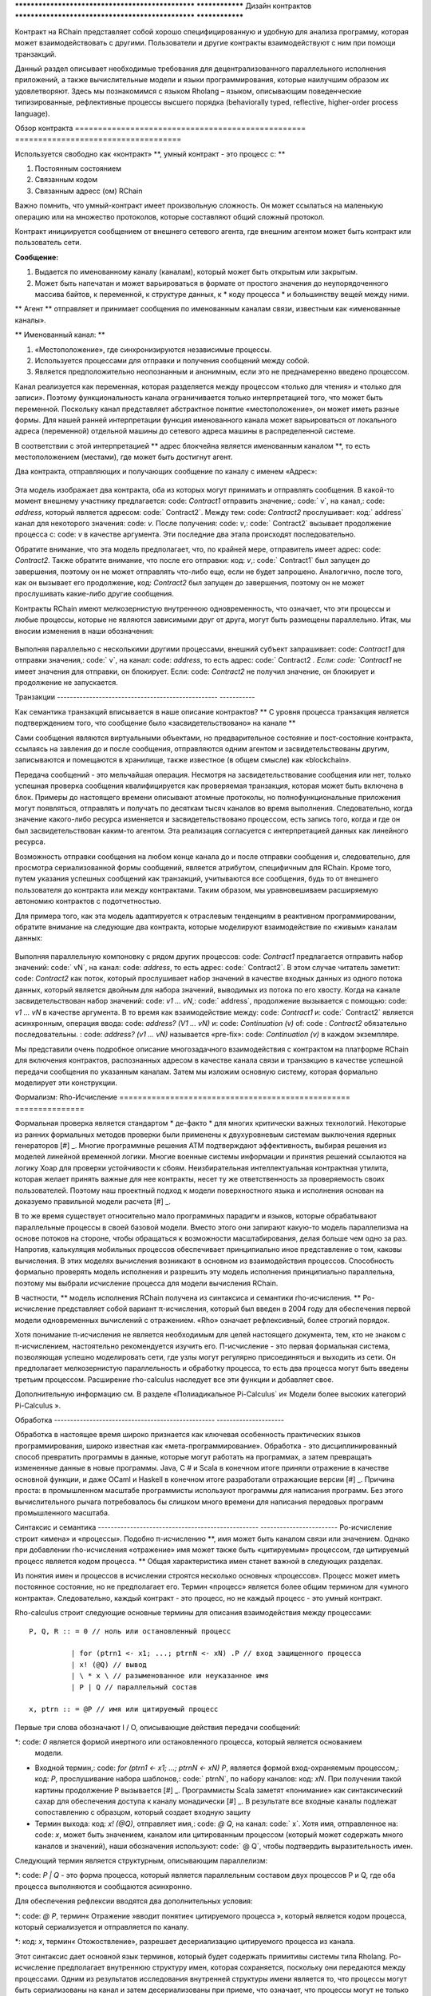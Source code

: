 .. _contract-design_Ru:

************************************************** ****************
Дизайн контрактов
************************************************** ****************

Контракт на RChain представляет собой хорошо специфицированную и удобную для анализа программу, которая может взаимодействовать с другими. Пользователи и другие контракты взаимодействуют с ним при помощи транзакций.

Данный раздел описывает необходимые требования для децентрализованного параллельного исполнения приложений, а также вычислительные модели и языки программирования, которые наилучшим образом их удовлетворяют. Здесь мы познакомимся с языком Rholang – языком, описывающим поведенческие типизированные, рефлективные процессы высшего порядка (behaviorally typed, reflective, higher-order process language).

Обзор контракта
================================================== ====================================

Используется свободно как «контракт» **, умный контракт - это процесс с: **

1. Постоянным состоянием
2. Связанным кодом
3. Связанным адресс (ом) RChain

Важно помнить, что умный-контракт имеет произвольную сложность. Он может ссылаться на маленькую операцию или на множество протоколов, которые составляют общий сложный протокол.

Контракт инициируется сообщением от внешнего сетевого агента, где внешним агентом может быть контракт или пользователь сети.

**Сообщение:**

1. Выдается по именованному каналу (каналам), который может быть открытым или закрытым.
2. Может быть напечатан и может варьироваться в формате от простого значения до неупорядоченного массива байтов, к переменной, к структуре данных, к * коду процесса * и большинству вещей между ними.

** Агент ** отправляет и принимает сообщения по именованным каналам связи, известным как «именованные каналы».

** Именованный канал: **

1. «Местоположение», где синхронизируются независимые процессы.
2. Используется процессами для отправки и получения сообщений между собой.
3. Является предположительно неопознанным и анонимным, если это не преднамеренно введено процессом.

Канал реализуется как переменная, которая разделяется между процессом «только для чтения» и «только для записи». Поэтому функциональность канала ограничивается только интерпретацией того, что может быть переменной. Поскольку канал представляет абстрактное понятие «местоположение», он может иметь разные формы. Для нашей ранней интерпретации функция именованного канала может варьироваться от локального адреса (переменной) отдельной машины до сетевого адреса машины в распределенной системе.

В соответствии с этой интерпретацией ** адрес блокчейна является именованным каналом **, то есть местоположением (местами), где может быть достигнут агент.

Два контракта, отправляющих и получающих сообщение по каналу с именем «Адрес»:


.. figure :: https://raw.githubusercontent.com/qelentium/architecture-docs/issue-%23498/img/57444266.png
   : width: 844
   : align: center
   : scale: 60



Эта модель изображает два контракта, оба из которых могут принимать и отправлять сообщения. В какой-то момент внешнему участнику предлагается: code: `Contract1` отправить значение,: code:` v`, на канал,: code: `address`, который является адресом: code:` Contract2`. Между тем: code: `Contract2` прослушивает: код:` address` канал для некоторого значения: code: `v`. После получения: code: `v`,: code:` Contract2` вызывает продолжение процесса с: code: `v` в качестве аргумента. Эти последние два этапа происходят последовательно.

Обратите внимание, что эта модель предполагает, что, по крайней мере, отправитель имеет адрес: code: `Contract2`. Также обратите внимание, что после его отправки: код: `v`,: code:` Contract1` был запущен до завершения, поэтому он не может отправлять что-либо еще, если не будет запрошено. Аналогично, после того, как он вызывает его продолжение, код: `Contract2` был запущен до завершения, поэтому он не может прослушивать какие-либо другие сообщения.

Контракты RChain имеют мелкозернистую внутреннюю одновременность, что означает, что эти процессы и любые процессы, которые не являются зависимыми друг от друга, могут быть размещены параллельно. Итак, мы вносим изменения в наши обозначения:


.. figure :: https://raw.githubusercontent.com/qelentium/architecture-docs/issue-%23498/img/82846984.png
   : align: center
   : width: 926
   : scale: 60



Выполняя параллельно с несколькими другими процессами, внешний субъект запрашивает: code: `Contract1` для отправки значения,: code:` v`, на канал: code: `address`, то есть адрес: code:` Contract2 `. Если: code: `Contract1` не имеет значения для отправки, он блокирует. Если: code: `Contract2` не получил значение, он блокирует и продолжение не запускается.

Транзакции
-------------------------------------------------- -----------

Как семантика транзакций вписывается в наше описание контрактов? ** С уровня процесса транзакция является подтверждением того, что сообщение было «засвидетельствовано» на канале **

Сами сообщения являются виртуальными объектами, но предварительное состояние и пост-состояние контракта, ссылаясь на завления до и после сообщения, отправляются одним агентом и засвидетельствованы другим, записываются и помещаются в хранилище, также известное (в общем смысле) как «blockchain».

Передача сообщений - это мельчайшая операция. Несмотря на засвидетельствование сообщения или нет,  только успешная проверка сообщения квалифицируется как проверяемая транзакция, которая может быть включена в блок. Примеры до настоящего времени описывают атомные протоколы, но полнофункциональные приложения могут появляться, отправлять и получать по десяткам тысяч каналов во время выполнения. Следовательно, когда значение какого-либо ресурса изменяется и засвидетельствовано процессом, есть запись того, когда и где он был засвидетельствован каким-то агентом. Эта реализация согласуется с интерпретацией данных как линейного ресурса.


.. figure ::https://raw.githubusercontent.com/qelentium/architecture-docs/issue-%23498/img/10156345.png
   : align: center
   : width: 918
   : height: 460
   : scale: 60


Возможность отправки сообщения на любом конце канала до и после отправки сообщения и, следовательно, для просмотра сериализованной формы сообщений, является атрибутом, специфичным для RChain. Кроме того, путем указания успешных сообщений как транзакций, учитываются все сообщения, будь то от внешнего пользователя до контракта или между контрактами. Таким образом, мы уравновешиваем расширяемую автономию контрактов с подотчетностью.

Для примера того, как эта модель адаптируется к отраслевым тенденциям в реактивном программировании, обратите внимание на следующие два контракта, которые моделируют взаимодействие по «живым» каналам данных:


.. figure :: https://raw.githubusercontent.com/qelentium/architecture-docs/issue-%23498/img/21300107.png
   : width: 1014
   : height: 142
   : align: center
   : scale: 50


Выполняя параллельную компоновку с рядом других процессов: code: `Contract1` предлагается отправить набор значений: code:` vN`, на канал: code: `address`, то есть адрес: code:` Contract2`. В этом случае читатель заметит: code: `Contract2` как поток, который прослушивает набор значений в качестве входных данных из одного потока данных, который является двойным для набора значений, выводимых из потока по его хвосту. Когда на канале засвидетельствован набор значений: code: `v1 ... vN`,: code:` address`, продолжение вызывается с помощью: code: `v1 ... vN` в качестве аргумента. В то время как взаимодействие между: code: `Contract1` и: code:` Contract2` является асинхронным, операция ввода: code: `address? (V1 ... vN)` и: code: `Continuation (v)` of: code : `Contract2` обязательно последовательны. : code: `address? (v1 ... vN)` называется «pre-fix»: code: `Continuation (v)` в каждом экземпляре.

Мы представили очень подробное описание многозадачного взаимодействия с контрактом на платформе RChain для включения контрактов, распознанных адресом в качестве канала связи и транзакцию в качестве успешной передачи сообщения по указанным каналам. Затем мы изложим основную систему, которая формально моделирует эти конструкции.

Формализм: Rho-Исчисление
================================================== ===============

Формальная проверка является стандартом * де-факто * для многих критически важных технологий. Некоторые из ранних формальных методов проверки были применены к двухуровневым системам выключения ядерных генераторов [#] _. Многие программные решения ATM подтверждают эффективность, выбирая решения из моделей линейной временной логики. Многие военные системы информации и принятия решений ссылаются на логику Хоар для проверки устойчивости к сбоям. Неизбирательная интеллектуальная контрактная утилита, которая желает принять важные для нее контракты, несет ту же ответственность за проверяемость своих пользователей. Поэтому наш проектный подход к модели поверхностного языка и исполнения основан на доказуемо правильной модели расчета [#] _.

В то же время существует относительно мало программных парадигм и языков, которые обрабатывают параллельные процессы в своей базовой модели. Вместо этого они запирают какую-то модель параллелизма на основе потоков на стороне, чтобы обращаться к возможности масштабирования, делая больше чем одно за раз. Напротив, калькуляция мобильных процессов обеспечивает принципиально иное представление о том, каковы вычисления. В этих моделях вычисления возникают в основном из взаимодействия процессов. Способность формально проверять модель исполнения и разрешить эту модель исполнения принципиально параллельна, поэтому мы выбрали исчисление процесса для модели вычисления RChain.

В частности, ** модель исполнения RChain получена из синтаксиса и семантики rho-исчисления. ** Ро-исчисление представляет собой вариант π-исчисления, который был введен в 2004 году для обеспечения первой модели одновременных вычислений с отражением. «Rho» означает рефлексивный, более строгий порядок.

Хотя понимание π-исчисления не является необходимым для целей настоящего документа, тем, кто не знаком с π-исчислением, настоятельно рекомендуется изучить его. Π-исчисление - это первая формальная система, позволяющая успешно моделировать сети, где узлы могут регулярно присоединяться и выходить из сети. Он предполагает мелкозернистую параллельность и обработку процесса, то есть два процесса могут быть введены третьим процессом. Расширение rho-calculus наследует все эти функции и добавляет свое.

Дополнительную информацию см. В разделе «Полиадикальное Pi-Calculus` и« Модели более высоких категорий Pi-Calculus ».

.. _ Полиадическое Pi-Исчисление: http://www.lfcs.inf.ed.ac.uk/reports/91/ECS-LFCS-91-180/
.. _Higher Категория Модели Pi-Исчисления: https://arxiv.org/abs/1504.04311

Обработка
-------------------------------------------------- ---------------------

Обработка в настоящее время широко признается как ключевая особенность практических языков программирования, широко известная как «мета-программирование». Обработка - это дисциплинированный способ превратить программы в данные, которые могут работать на программах, а затем превращать измененные данные в новые программы. Java, C # и Scala в конечном итоге приняли отражение в качестве основной функции, и даже OCaml и Haskell в конечном итоге разработали отражающие версии [#] _. Причина проста: в промышленном масштабе программисты используют программы для написания программ. Без этого вычислительного рычага потребовалось бы слишком много времени для написания передовых программ промышленного масштаба.


Синтаксис и семантика
-------------------------------------------------- ------------------------
Ро-исчисление строит «имена» и «процессы». Подобно π-исчислению **, имя может быть каналом связи или значением. Однако при добавлении rho-исчисления «отражение» имя может также быть «цитируемым» процессом, где цитируемый процесс является кодом процесса. ** Общая характеристика имен станет важной в следующих разделах.

Из понятия имен и процессов в исчислении строятся несколько основных «процессов». Процесс может иметь постоянное состояние, но не предполагает его. Термин «процесс» является более общим термином для «умного контракта». Следовательно, каждый контракт - это процесс, но не каждый процесс - это умный контракт.

Rho-calculus строит следующие основные термины для описания взаимодействия между процессами:

::

  P, Q, R :: = 0 // ноль или остановленный процесс

            | for (ptrn1 <- x1; ...; ptrnN <- xN) .P // вход защищенного процесса
            | x! (@Q) // вывод
            | \ * x \ // разыменованное или неуказанное имя
            | P | Q // параллельный состав

  x, ptrn :: = @P // имя или цитируемый процесс


Первые три слова обозначают I / O, описывающие действия передачи сообщений:

*: code: `0` является формой инертного или остановленного процесса, который является основанием
  модели.

* Входной термин,: code: `for (ptrn1 <- x1; ...; ptrnN <- xN) P`, является формой
  вход-охраняемым процессом,: код: `P`, прослушивание набора шаблонов,: code:` ptrnN`,
  по набору каналов: код: `xN`. При получении такой картины продолжение P
  вызывается [#] _. Программисты Scala заметят «понимание» как
  синтаксический сахар для обеспечения доступа к каналу монадически [#] _. В результате
  все входные каналы подлежат сопоставлению с образцом, который создает
  входную защиту

* Термин выхода: код: `x! (@Q)`, отправляет имя,: code: `@ Q`, на канал: code:` x`. Хотя имя, отправленное на: code: `x`, может быть значением, каналом или цитированным процессом (который может содержать много каналов и значений), наши обозначения используют: code:` @ Q`, чтобы подтвердить выразительность имен.

Следующий термин является структурным, описывающим параллелизм:

*: code: `P | Q` - это форма процесса, который является параллельным составом двух процессов P и Q, где оба процесса выполняются и сообщаются асинхронно.

Для обеспечения рефлексии вводятся два дополнительных условия:

*: code: `@ P`, термин« Отражение »вводит понятие« цитируемого процесса », который является кодом процесса, который сериализуется и отправляется по каналу.

*: код: `x`, термин« Отожоствление», разрешает десериализацию цитируемого процесса из канала.

Этот синтаксис дает основной язык терминов, который будет содержать примитивы системы типа Rholang.
Ро-исчисление предполагает внутреннюю структуру имен, которая сохраняется, поскольку они передаются между процессами. Одним из результатов исследования внутренней структуры имени является то, что процессы могут быть сериализованы на канал и затем десериализованы при приеме, что означает, что процессы могут не только передавать сигналы друг другу, они могут передавать процессы полной формы в друг друга. Следовательно, расширение более высокого порядка.

Rho-calculus также дает единое правило сокращения (замены) для реализации вычисления, известного как правило «COMM». Редукции являются атомными; они либо происходят, либо нет. Это единственное правило, непосредственно уменьшающее термин rho-calculus:

.. code-block :: none

  для (ptrn <- x) .P | x! (@ Q) -> P {@ Q / ptrn} // Правило сокращения

Правило COMM требует, чтобы два процесса были помещены в параллельное выполнение. Это также требует, чтобы эти два были связаны между собой. То есть, один процесс читает с канала,: code: `x`, а другой процесс записывает на канал: code:` x`. Говорят, что два процесса «синхронизируются» по адресу: code: `x`. Процесс вывода отправляет цитируемый процесс: code: `@ Q`, on: code:` x`. Параллельно процесс ввода ожидает произвольного шаблона: code: `ptrn`, чтобы прибыть: code:` x`. После сопоставления шаблона он выполняет продолжение: code: `P`. После сокращения упрощенный термин обозначает: code: `P`, который будет выполняться в среде, где: code:` @ Q` привязан к: code:`ptrn`. То есть: code: `@ Q` заменяется на каждое вхождение: code:` ptrn`, в теле: code: `P`.

Правило COMM означает успешное сообщение сообщения по каналу. Читатель может помнить, что успешная связь сообщений по каналу представляет собой проверяемую транзакцию. Фактически, ** сокращение - это транзакция ** именно потому, что она проверяет, что доступ к ресурсу был изменен. В результате ** количество выполненных сокращений соответствует единицам выполненных атомных вычислений, которые в основном привязаны к количеству транзакций, совершаемых блоком. ** Это соответствие гарантирует, что вычисление всей платформы будет количественно поддаваться правильной оценке.

Еще одним следствием того, что можно исследовать внутреннюю структуру имени, является то, что каналы могут инкапсулировать еще больше каналов. Хотя они очень легки в атомном смысле, когда каналы обладают внутренней структурой, они могут функционировать как хранилища данных, структуры данных и, возможно, неограниченные очереди произвольной глубины. Фактически, почти во всех реализациях постоянное хранилище контракта будет состоять из значения состояния, хранящегося в канале: code: `state`, который принимает запросы: code:` set` и: code: `get` a: code:` newValue `. Мы продемонстрируем широкомасштабные последствия внутренней структуры на каналах в разделе на пространствах имен. Более подробную информацию см. В разделе «Аспективное вычисление высших порядков» и «Логика пространств имен» - логика для рефлексивного вычисления высших порядков`_.

.. _A Светоотражающее исчисление высших порядков: http://www.sciencedirect.com/science/article/pii/S1571066105051893
.. _Namespace Logic - Логика для рефлексивного вычисления высших порядков: http://citeseerx.ist.psu.edu/viewdoc/summary?doi=10.1.1.95.9601

Поведенческие типы
-------------------------------------------------- -

Поведенческий тип является свойством объекта, который привязывает его к дискретному диапазону шаблонов действий. Поведенческие типы ограничивают не только структуру ввода и вывода, но ** разрешенный порядок входов и выходов среди сообщающихся и (возможно) параллельных процессов в различных условиях. **

Поведенческие типы специфичны для исчислений мобильных процессов, в частности, из-за отсутствия детерминизма, который внедряют и обслуживают мобильных исчеслений. Более конкретно, параллельная модель может вводить несколько сценариев, по которым можно получить доступ к данным, но не владеющих информацией о последовательности, в которой происходят эти сценарии. Данные могут быть разделены на определенные этапы протокола, но не на следующем этапе. В этом смысле ресурсная конкуренция является проблематичной; если система не учитывает точные ограничения обмена на объекты, могут возникнуть мутации. Поэтому мы требуем, чтобы сетевые ресурсы использовались в соответствии со строгой дисциплиной, которая описывает и определяет наборы процессов, которые демонстрируют подобное «безопасное» поведение.

Система поведенческого типа Rholang будет итеративно украшать термины модальными логическими операторами, которые являются предложениями о поведении этих терминов. В конечном итоге поток данных данных свойств, доступ к ресурсам будет конкретизирован в системе типов, которая может быть проверена во время компиляции.

Системы поведения, которые Rholang будет поддерживать, позволяют оценивать подборки контрактов по отношению к тому, как формируется их код и как он ведет себя. Таким образом, Rholang-контракты повышают семантику до точки доступа на уровне типа, где мы можем рассчитать, как целые протоколы могут безопасно взаимодействовать.

В своей оригинальной статье «Логика как распределительный закон» Майк Прести и Григорий Мередит разработали алгоритм, позволяющий итеративно генерировать логику пространственно-поведенческого характера из любой монадической структуры данных.

.. _Logic как распределительный закон: https://arxiv.org/pdf/1610.02247v3.pdf

Значение
=================================================

За последние десять лет эта модель неоднократно рассматривалась экспертами. Прототипы, демонстрирующие его обоснованность, доступны уже почти десять лет. Минимальный синтаксис rho-calculus выражает шесть примитивов - намного меньше, чем в Solidity,  языке умных контрактов Ethereum, но модель гораздо более выразительна, чем Solidity. В частности, смарт-контракты на основе Solidity не пользуются внутренним параллелизмом, в то время как контракты на основе Rholang предполагают это.

Подводя итог, формализм rho-calculus является первой вычислительной моделью по :

1. Реализации максимальной мобильности кода с помощью «отражения», что позволяет передавать полноразмерные цитируемые процессы в качестве первоклассных  другим сетевым процессам.

2. Запуску основ для математической проверки поведения рефлексивных, коммуникационных процессов и принципиально параллельных систем динамической сетевой топологии.

3. Обозначению полного масштаба конструкции, которая естественным образом учитывает тенденции отрасли в структурном сопоставлении моделей, продолжении процесса, реактивном API, параллелизме, асинхронности и поведенческих типах.

RhoLang - параллельный язык
================================================== =======

Rholang - полнофункциональное, универсальное, полное программирование Turing
языка, построенное на rho-исчисления. Это поведенческая типизация, ** r ** - eflective,
** h ** - higher ** o ** - rder process language и официальный интеллектуальный язык контрактов
от RChain. Его цель - конкретизировать мелкозернистый программный параллелизм.

Обязательно, язык ориентирован на параллелизм, с акцентом на передачу сообщений через входные каналы. Каналы статически типизированы и могут использоваться как отдельные каналы сообщений, потоки или хранилища данных. Подобно типизированным функциональным языкам, Rholang будет поддерживать неизменные структуры данных.

Чтобы получить удовольствие от Rholang, вот контракт под названием: code: `Cell`, который имеет значение и позволяет клиентам получить и установить его:

.. code-block :: none

   contract Cell (get, set, state) = {
     select {
       case rtn <- get; v <- state => {
         rtn! (* v) | state! (* v) | Cell (get, set, state)
       }
    
       case newValue <- set; v <- state => {
         state! (* newValue) | Cell (get, set, state)
       }
     }
   }

Этот контракт берет канал для: кода: `get` запросов, канала для: кода:` set` запросов и канала: code: `state`, где мы будем хранить ресурс данных. Он ждет по кодам: `get` и: code:` set` каналы для клиентских запросов. Запросы клиентов соответствуют шаблону через: code: `case` classes [#] _.

По получении запроса в договор включается: код: `;` входящий клиент с запросом на канал: code: `state`. Это объединение делает две вещи. Во-первых, он удаляет внутреннее: code: `state` от доступа, в то время как это, в свою очередь, секвенирует: код:` get` и: code: `set`, так что они всегда работают против одной согласованной копии ресурса - одновременное предоставление механизма синхронизации ресурсов данных и памяти обращений и обновлений к: code: `state`.

В случае: code: `get`, запрос приходит с адресом: code:` rtn`, где будет отправлено значение,: code: `v`, in: code:` state`. Поскольку: код: `v` был взят из канала: code:` state`, он помещен обратно, а поведение: code: `Cell` рекурсивно вызывается.

В случае: code: `set`, запрос приходит с: code:` newValue`, который публикуется по каналу: code: `state` (старое значение, которое было украдено соединением). Между тем, поведение: code: `Cell` рекурсивно вызывается.

Подтвержден: код: `select`, только один из потоков в: code:` Cell` может отвечать на запрос клиента. Это гонка, и потерянная нить, будь то геттер или сеттер, убита. Таким образом, когда вызывается рекурсивный вызов: code: `Cell`, потеряющий поток не висит вокруг, но процесс new: code:` Cell` все еще может отвечать на любой тип запроса клиента.

Для более полного исторического повествования, ведущего к Rholang, см. «Калькулятор мобильных процессов для программирования Blockchain».

.. _Мобильные вычисления процесса для программирования Blockchain: https://docs.google.com/document/d/1lAbB_ssUvUkJ1D6_16WEp4FzsH0poEqZYCi-FBKanuY

.. [#] Lawford, M., Wassyng, A .: Формальная проверка ядерных систем: прошлое, настоящее и будущее. Информация и безопасность: Международный журнал. 28, 223-235 (2012).
.. [#] В дополнение к выбору формально проверяемой модели вычислений изучают несколько рамок проверки, таких как «K-Framework», чтобы достичь этого.
.. _K-Framework: http://www.kframework.org/index.php/Main_Page
.. [#] См. Документацию Scala: Отражение
.. [#] См. Документацию Scala: For-Comprehensions
.. [#] См. Документацию Scala: Ограниченные континуумы
.. [#] См. Документацию по Scala: Case Classes

